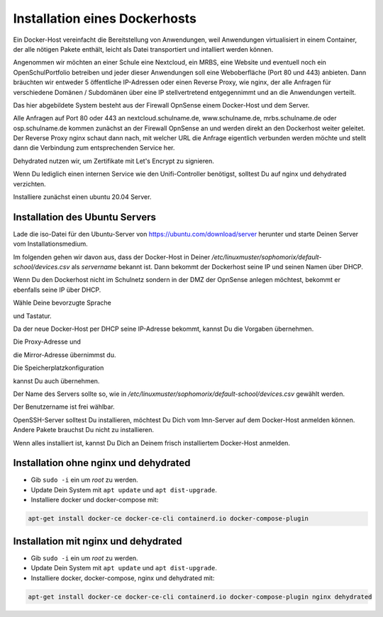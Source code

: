 .. _dockerhost-install-label:

==============================
Installation eines Dockerhosts
==============================

.. sectionauthor:: `@rettich <https://ask.linuxmuster.net/u/rettich>`_

Ein Docker-Host vereinfacht die Bereitstellung von Anwendungen, weil Anwendungen virtualisiert in einem Container, der alle nötigen Pakete enthält, leicht als Datei transportiert und intalliert werden können. 

Angenommen wir möchten an einer Schule eine Nextcloud, ein MRBS, eine Website und eventuell noch ein OpenSchulPortfolio betreiben und jeder dieser Anwendungen soll eine Weboberfläche (Port 80 und 443) anbieten. Dann bräuchten wir entweder 5 öffentliche IP-Adressen oder einen Reverse Proxy, wie nginx, der alle Anfragen für verschiedene Domänen / Subdomänen über eine IP stellvertretend entgegennimmt und an die Anwendungen verteilt.

.. image:: media/dockerhost01.png
   :alt: Reverse-Proxy
   :align: center

Das hier abgebildete System besteht aus der Firewall OpnSense einem Docker-Host und dem Server.

Alle Anfragen auf Port 80 oder 443 an nextcloud.schulname.de,  www.schulname.de, mrbs.schulname.de oder osp.schulname.de kommen zunächst an der Firewall OpnSense an und werden direkt an den Dockerhost weiter geleitet.
Der Reverse Proxy nginx schaut dann nach, mit welcher URL die Anfrage eigentlich verbunden werden möchte und stellt dann die Verbindung zum entsprechenden Service her.

Dehydrated nutzen wir, um Zertifikate mit Let's Encrypt zu signieren.

Wenn Du lediglich einen internen Service wie den Unifi-Controller benötigst, solltest Du auf nginx und dehydrated verzichten.

Installiere zunächst einen ubuntu 20.04 Server.

Installation des Ubuntu Servers
-------------------------------

Lade die iso-Datei für den Ubuntu-Server von https://ubuntu.com/download/server herunter und starte Deinen Server vom Installationsmedium.

Im folgenden gehen wir davon aus, dass der Docker-Host in Deiner `/etc/linuxmuster/sophomorix/default-school/devices.csv` als `servername` bekannt ist. Dann bekommt der Dockerhost seine IP und seinen Namen über DHCP.

Wenn Du den Dockerhost nicht im Schulnetz sondern in der DMZ der OpnSense anlegen möchtest, bekommt er ebenfalls seine IP über DHCP. 

.. image:: media/dh01.png
   :alt: Reverse-Proxy
   :align: center

Wähle Deine bevorzugte Sprache

.. image:: media/dh02.png
   :alt: Reverse-Proxy
   :align: center

und Tastatur.

.. image:: media/dh03.png
   :alt: Reverse-Proxy
   :align: center

Da der neue Docker-Host per DHCP seine IP-Adresse bekommt, kannst Du die Vorgaben übernehmen.

.. image:: media/dh04.png
   :alt: Reverse-Proxy
   :align: center
   
Die Proxy-Adresse und

.. image:: media/dh05.png
   :alt: Reverse-Proxy
   :align: center
   
die Mirror-Adresse übernimmst du.

.. image:: media/dh06.png
   :alt: Reverse-Proxy
   :align: center

Die Speicherplatzkonfiguration

.. image:: media/dh07.png
   :alt: Reverse-Proxy
   :align: center

kannst Du auch übernehmen.

.. image:: media/dh08.png
   :alt: Reverse-Proxy
   :align: center

Der Name des Servers sollte so, wie in `/etc/linuxmuster/sophomorix/default-school/devices.csv` gewählt werden.

Der Benutzername ist frei wählbar.  

.. image:: media/dh09.png
   :alt: Reverse-Proxy
   :align: center

OpenSSH-Server solltest Du installieren, möchtest Du Dich vom lmn-Server auf dem Docker-Host anmelden können.
Andere Pakete brauchst Du nicht zu installieren.
 
Wenn alles installiert ist, kannst Du Dich an Deinem frisch installiertem Docker-Host anmelden.

Installation ohne nginx und dehydrated
--------------------------------------

* Gib ``sudo -i`` ein um `root` zu werden.
* Update Dein System mit ``apt update`` und ``apt dist-upgrade``.
* Installiere docker und docker-compose mit:

.. code::

   apt-get install docker-ce docker-ce-cli containerd.io docker-compose-plugin


Installation mit nginx und dehydrated
-------------------------------------

* Gib ``sudo -i`` ein um `root` zu werden.
* Update Dein System mit ``apt update`` und ``apt dist-upgrade``.
* Installiere docker, docker-compose, nginx und dehydrated mit:

.. code::

   apt-get install docker-ce docker-ce-cli containerd.io docker-compose-plugin nginx dehydrated


